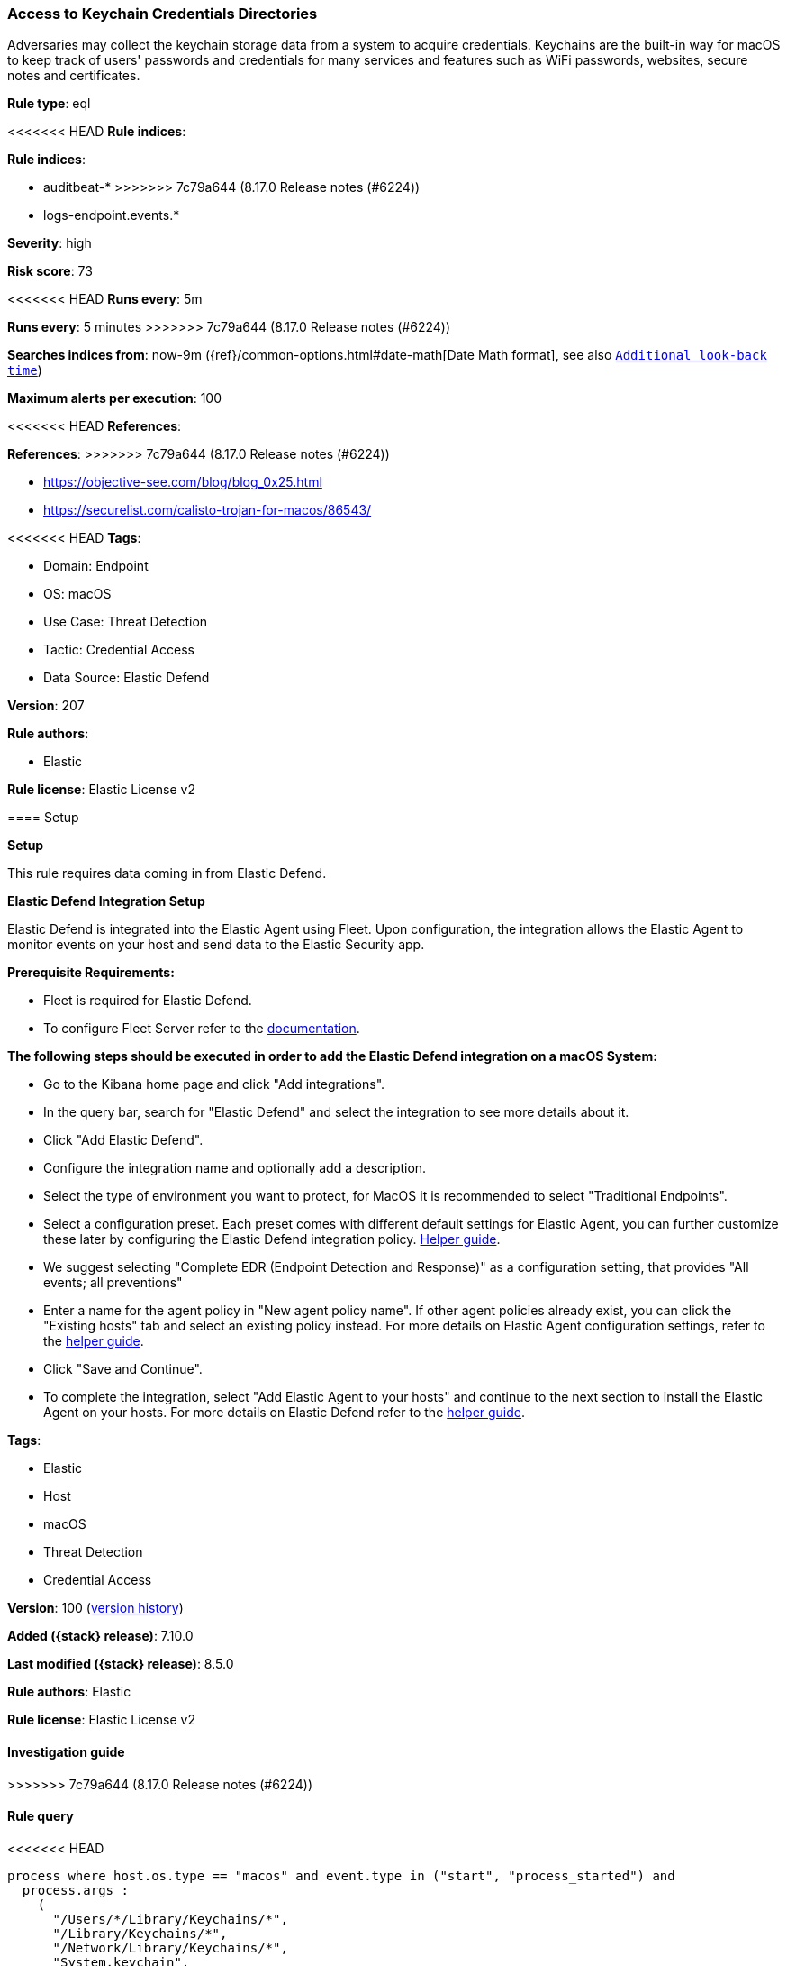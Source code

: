 [[access-to-keychain-credentials-directories]]
=== Access to Keychain Credentials Directories

Adversaries may collect the keychain storage data from a system to acquire credentials. Keychains are the built-in way for macOS to keep track of users' passwords and credentials for many services and features such as WiFi passwords, websites, secure notes and certificates.

*Rule type*: eql

<<<<<<< HEAD
*Rule indices*: 

=======
*Rule indices*:

* auditbeat-*
>>>>>>> 7c79a644 (8.17.0 Release notes  (#6224))
* logs-endpoint.events.*

*Severity*: high

*Risk score*: 73

<<<<<<< HEAD
*Runs every*: 5m
=======
*Runs every*: 5 minutes
>>>>>>> 7c79a644 (8.17.0 Release notes  (#6224))

*Searches indices from*: now-9m ({ref}/common-options.html#date-math[Date Math format], see also <<rule-schedule, `Additional look-back time`>>)

*Maximum alerts per execution*: 100

<<<<<<< HEAD
*References*: 
=======
*References*:
>>>>>>> 7c79a644 (8.17.0 Release notes  (#6224))

* https://objective-see.com/blog/blog_0x25.html
* https://securelist.com/calisto-trojan-for-macos/86543/

<<<<<<< HEAD
*Tags*: 

* Domain: Endpoint
* OS: macOS
* Use Case: Threat Detection
* Tactic: Credential Access
* Data Source: Elastic Defend

*Version*: 207

*Rule authors*: 

* Elastic

*Rule license*: Elastic License v2


==== Setup



*Setup*


This rule requires data coming in from Elastic Defend.


*Elastic Defend Integration Setup*

Elastic Defend is integrated into the Elastic Agent using Fleet. Upon configuration, the integration allows the Elastic Agent to monitor events on your host and send data to the Elastic Security app.


*Prerequisite Requirements:*

- Fleet is required for Elastic Defend.
- To configure Fleet Server refer to the https://www.elastic.co/guide/en/fleet/current/fleet-server.html[documentation].


*The following steps should be executed in order to add the Elastic Defend integration on a macOS System:*

- Go to the Kibana home page and click "Add integrations".
- In the query bar, search for "Elastic Defend" and select the integration to see more details about it.
- Click "Add Elastic Defend".
- Configure the integration name and optionally add a description.
- Select the type of environment you want to protect, for MacOS it is recommended to select "Traditional Endpoints".
- Select a configuration preset. Each preset comes with different default settings for Elastic Agent, you can further customize these later by configuring the Elastic Defend integration policy. https://www.elastic.co/guide/en/security/current/configure-endpoint-integration-policy.html[Helper guide].
- We suggest selecting "Complete EDR (Endpoint Detection and Response)" as a configuration setting, that provides "All events; all preventions"
- Enter a name for the agent policy in "New agent policy name". If other agent policies already exist, you can click the "Existing hosts" tab and select an existing policy instead.
For more details on Elastic Agent configuration settings, refer to the https://www.elastic.co/guide/en/fleet/current/agent-policy.html[helper guide].
- Click "Save and Continue".
- To complete the integration, select "Add Elastic Agent to your hosts" and continue to the next section to install the Elastic Agent on your hosts.
For more details on Elastic Defend refer to the https://www.elastic.co/guide/en/security/current/install-endpoint.html[helper guide].
=======
*Tags*:

* Elastic
* Host
* macOS
* Threat Detection
* Credential Access

*Version*: 100 (<<access-to-keychain-credentials-directories-history, version history>>)

*Added ({stack} release)*: 7.10.0

*Last modified ({stack} release)*: 8.5.0

*Rule authors*: Elastic

*Rule license*: Elastic License v2

==== Investigation guide


[source,markdown]
----------------------------------

----------------------------------
>>>>>>> 7c79a644 (8.17.0 Release notes  (#6224))


==== Rule query


<<<<<<< HEAD
[source, js]
----------------------------------
process where host.os.type == "macos" and event.type in ("start", "process_started") and
  process.args :
    (
      "/Users/*/Library/Keychains/*",
      "/Library/Keychains/*",
      "/Network/Library/Keychains/*",
      "System.keychain",
      "login.keychain-db",
      "login.keychain"
    ) and
    not process.args : ("find-certificate",
                        "add-trusted-cert",
                        "set-keychain-settings",
                        "delete-certificate",
                        "/Users/*/Library/Keychains/openvpn.keychain-db",
                        "show-keychain-info",
                        "lock-keychain",
                        "set-key-partition-list",
                        "import",
                        "find-identity") and
    not process.parent.executable :
      (
        "/Applications/OpenVPN Connect/OpenVPN Connect.app/Contents/MacOS/OpenVPN Connect",
        "/Applications/Microsoft Defender.app/Contents/MacOS/wdavdaemon_enterprise.app/Contents/MacOS/wdavdaemon_enterprise",
        "/opt/jc/bin/jumpcloud-agent"
      ) and
    not process.executable : ("/opt/jc/bin/jumpcloud-agent", "/usr/bin/basename") and
    not process.Ext.effective_parent.executable : ("/opt/rapid7/ir_agent/ir_agent",
                                                   "/Library/Elastic/Endpoint/elastic-endpoint.app/Contents/MacOS/elastic-endpoint",
                                                   "/Applications/QualysCloudAgent.app/Contents/MacOS/qualys-cloud-agent",
                                                   "/Library/Application Support/JAMF/Jamf.app/Contents/MacOS/JamfDaemon.app/Contents/MacOS/JamfDaemon",
                                                   "/Library/Application Support/JAMF/Jamf.app/Contents/MacOS/JamfManagementService.app/Contents/MacOS/JamfManagementService",
                                                   "/usr/local/jamf/bin/jamf",
                                                   "/Applications/Microsoft Defender.app/Contents/MacOS/wdavdaemon")

----------------------------------
=======
[source,js]
----------------------------------
process where event.type in ("start", "process_started") and
process.args : ( "/Users/*/Library/Keychains/*",
"/Library/Keychains/*", "/Network/Library/Keychains/*",
"System.keychain", "login.keychain-db", "login.keychain"
) and not process.args : ("find-certificate",
"add-trusted-cert", "set-keychain-settings",
"delete-certificate",
"/Users/*/Library/Keychains/openvpn.keychain-db",
"show-keychain-info", "lock-keychain",
"set-key-partition-list", "import",
"find-identity") and not process.parent.executable : (
"/Applications/OpenVPN Connect/OpenVPN
Connect.app/Contents/MacOS/OpenVPN Connect",
"/Applications/Microsoft Defender.app/Contents/MacOS/wdavdaemon_enterp
rise.app/Contents/MacOS/wdavdaemon_enterprise",
"/opt/jc/bin/jumpcloud-agent" ) and not process.executable :
"/opt/jc/bin/jumpcloud-agent"
----------------------------------

==== Threat mapping
>>>>>>> 7c79a644 (8.17.0 Release notes  (#6224))

*Framework*: MITRE ATT&CK^TM^

* Tactic:
** Name: Credential Access
** ID: TA0006
** Reference URL: https://attack.mitre.org/tactics/TA0006/
* Technique:
** Name: Credentials from Password Stores
** ID: T1555
** Reference URL: https://attack.mitre.org/techniques/T1555/
<<<<<<< HEAD
* Sub-technique:
** Name: Keychain
** ID: T1555.001
** Reference URL: https://attack.mitre.org/techniques/T1555/001/
=======

[[access-to-keychain-credentials-directories-history]]
==== Rule version history

Version 100 (8.5.0 release)::
* Formatting only

Version 8 (8.4.0 release)::
* Updated query, changed from:
+
[source, js]
----------------------------------
process where event.type in ("start", "process_started") and
process.args : ( "/Users/*/Library/Keychains/*",
"/Library/Keychains/*", "/Network/Library/Keychains/*",
"System.keychain", "login.keychain-db", "login.keychain"
) and not process.args : ("find-certificate",
"add-trusted-cert", "set-keychain-settings",
"delete-certificate",
"/Users/*/Library/Keychains/openvpn.keychain-db",
"show-keychain-info", "lock-keychain",
"set-key-partition-list", "import",
"find-identity") and not process.parent.executable :
"/Applications/OpenVPN Connect/OpenVPN
Connect.app/Contents/MacOS/OpenVPN Connect"
----------------------------------

Version 6 (8.2.0 release)::
* Formatting only

Version 5 (7.13.0 release)::
* Updated query, changed from:
+
[source, js]
----------------------------------
process where event.type in ("start", "process_started") and
process.args : ( "/Users/*/Library/Keychains/*",
"/Library/Keychains/*", "/Network/Library/Keychains/*",
"System.keychain", "login.keychain-db", "login.keychain"
)
----------------------------------

Version 4 (7.12.0 release)::
* Rule name changed from: Compression of Keychain Credentials Directories
+
* Updated query, changed from:
+
[source, js]
----------------------------------
event.category:process and event.type:(start or process_started) and
process.name:(zip or tar or gzip or 7za or hdiutil) and
process.args:("/Library/Keychains/" or "/Network/Library/Keychains/"
or "~/Library/Keychains/")
----------------------------------

Version 3 (7.11.2 release)::
* Formatting only

Version 2 (7.11.0 release)::
* Formatting only

>>>>>>> 7c79a644 (8.17.0 Release notes  (#6224))
